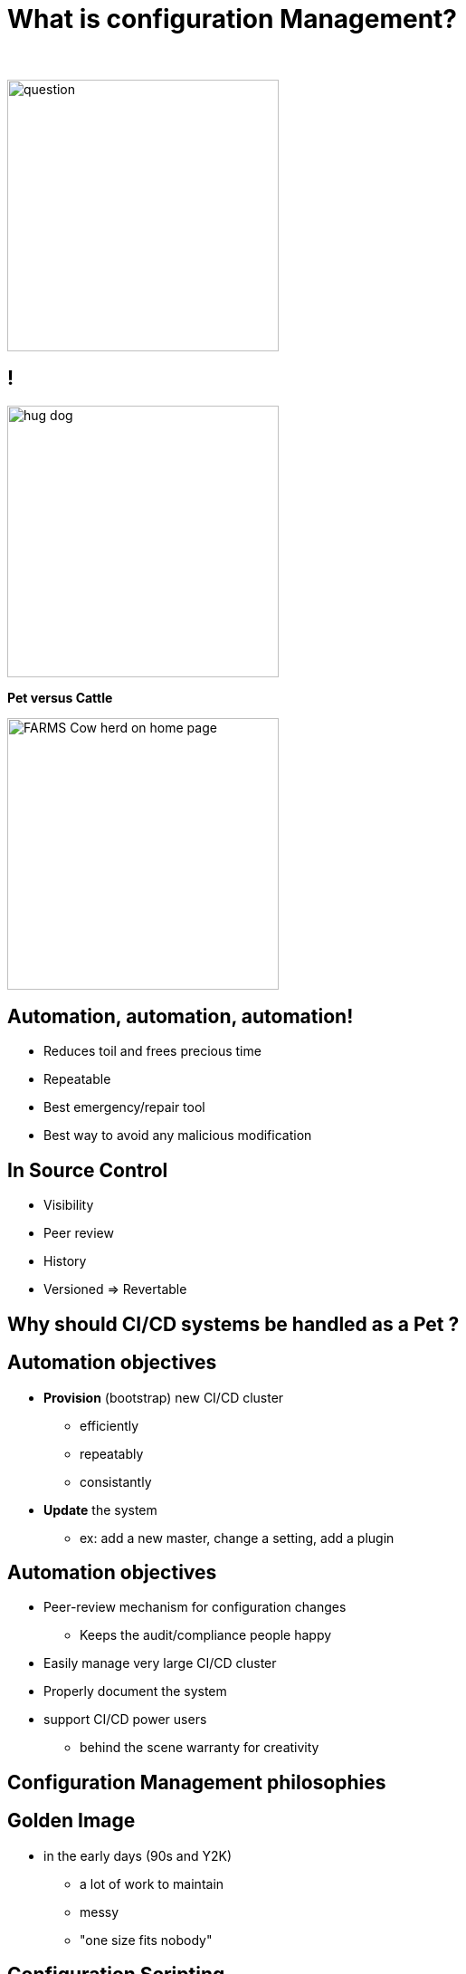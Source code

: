 [{invert}]
= What is configuration Management?

{nbsp} +

//https://images.app.goo.gl/kJNmfkgtF1HARdG18

image::question.png[height=300]


//== Pet vs Cattle
== !

//https://images.app.goo.gl/zcKGNFwjST5a9hXP8
[.left]
image::hug-dog.jpg[height=300]

*Pet versus Cattle*

//https://images.app.goo.gl/9sU7JKYH4F6N3S9UA
[.left]
image::FARMS-Cow-herd-on-home-page.jpg[height=300]



== Automation, automation, automation!

[%step]
* Reduces toil and frees precious time
* Repeatable
* Best emergency/repair tool
* Best way to avoid any malicious modification


== In Source Control

[%step]
* Visibility
* Peer review
* History 
* Versioned => Revertable

[background-color="orange"]
== Why should CI/CD systems be handled as a Pet ?


== Automation objectives

[%step]
* **Provision** (bootstrap) new CI/CD cluster
[%step]
** efficiently
** repeatably
** consistantly
* **Update** the system
** ex: add a new master, change a setting, add a plugin

== Automation objectives

[%step]
* Peer-review mechanism for configuration changes
** Keeps the audit/compliance people happy
* Easily manage very large CI/CD cluster
* Properly document the system
* support CI/CD power users
** behind the scene warranty for creativity

== Configuration Management philosophies

== Golden Image
* in the early days (90s and Y2K)
** a lot of work to maintain
** messy
** "one size fits nobody"


== Configuration Scripting
* Scripts solved a lot of these problems
** added
*** readability
*** versioning
* At first ad hoc (bash) scripting
* then Chef, Puppet, Ansible, etc.

== Golden Image revisited
* Docker/Containers
** Golden Image new momentum
** very short start time
*** image definition description files (dockerfiles)
*** particularly adapted to the Cloud scheduler (ex K8S)

== But no silver bullet
** reality lies between
*** generalization (general purpose images)
*** need for fine grained customizations to adapt to the local constrains
